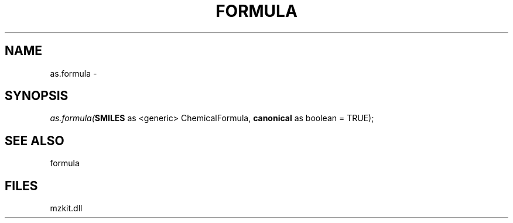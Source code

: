 .\" man page create by R# package system.
.TH FORMULA 4 2000-Jan "as.formula" "as.formula"
.SH NAME
as.formula \- 
.SH SYNOPSIS
\fIas.formula(\fBSMILES\fR as <generic> ChemicalFormula, 
\fBcanonical\fR as boolean = TRUE);\fR
.SH SEE ALSO
formula
.SH FILES
.PP
mzkit.dll
.PP
